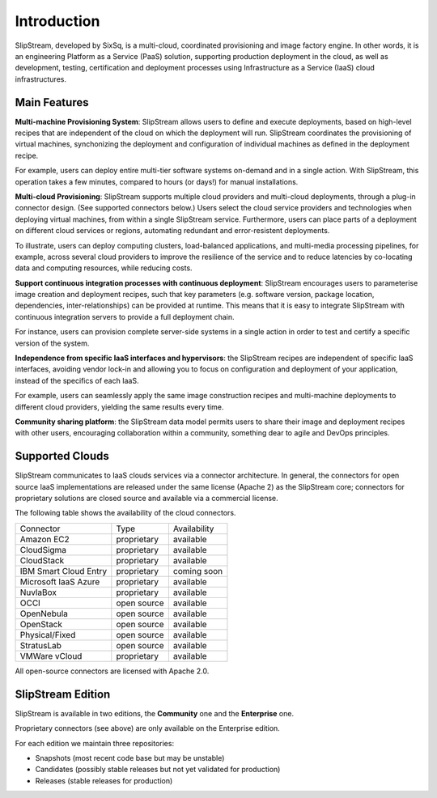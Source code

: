 Introduction
============

SlipStream, developed by SixSq, is a multi-cloud, coordinated
provisioning and image factory engine. In other words, it is an
engineering Platform as a Service (PaaS) solution, supporting production
deployment in the cloud, as well as development, testing, certification
and deployment processes using Infrastructure as a Service (IaaS) cloud
infrastructures.

Main Features
-------------

**Multi-machine Provisioning System**: SlipStream allows users to define
and execute deployments, based on high-level recipes that are
independent of the cloud on which the deployment will run. SlipStream
coordinates the provisioning of virtual machines, synchonizing the
deployment and configuration of individual machines as defined in the
deployment recipe.

For example, users can deploy entire multi-tier software systems
on-demand and in a single action. With SlipStream, this operation takes
a few minutes, compared to hours (or days!) for manual installations.

**Multi-cloud Provisioning**: SlipStream supports multiple cloud
providers and multi-cloud deployments, through a plug-in connector
design. (See supported connectors below.) Users select the cloud service
providers and technologies when deploying virtual machines, from within
a single SlipStream service. Furthermore, users can place parts of a
deployment on different cloud services or regions, automating redundant
and error-resistent deployments.

To illustrate, users can deploy computing clusters, load-balanced
applications, and multi-media processing pipelines, for example, across
several cloud providers to improve the resilience of the service and to
reduce latencies by co-locating data and computing resources, while
reducing costs.

**Support continuous integration processes with continuous deployment**:
SlipStream encourages users to parameterise image creation and
deployment recipes, such that key parameters (e.g. software version,
package location, dependencies, inter-relationships) can be provided at
runtime. This means that it is easy to integrate SlipStream with
continuous integration servers to provide a full deployment chain.

For instance, users can provision complete server-side systems in a
single action in order to test and certify a specific version of the
system.

**Independence from specific IaaS interfaces and hypervisors**: the
SlipStream recipes are independent of specific IaaS interfaces, avoiding
vendor lock-in and allowing you to focus on configuration and deployment
of your application, instead of the specifics of each IaaS.

For example, users can seamlessly apply the same image construction
recipes and multi-machine deployments to different cloud providers,
yielding the same results every time.

**Community sharing platform**: the SlipStream data model permits users
to share their image and deployment recipes with other users,
encouraging collaboration within a community, something dear to agile
and DevOps principles.

Supported Clouds
----------------

SlipStream communicates to IaaS clouds services via a connector
architecture. In general, the connectors for open source IaaS
implementations are released under the same license (Apache 2) as the
SlipStream core; connectors for proprietary solutions are closed source
and available via a commercial license.

The following table shows the availability of the cloud connectors.

+-------------------------+---------------+----------------+
| Connector               | Type          | Availability   |
+-------------------------+---------------+----------------+
| Amazon EC2              | proprietary   | available      |
+-------------------------+---------------+----------------+
| CloudSigma              | proprietary   | available      |
+-------------------------+---------------+----------------+
| CloudStack              | proprietary   | available      |
+-------------------------+---------------+----------------+
| IBM Smart Cloud Entry   | proprietary   | coming soon    |
+-------------------------+---------------+----------------+
| Microsoft IaaS Azure    | proprietary   | available      |
+-------------------------+---------------+----------------+
| NuvlaBox                | proprietary   | available      |
+-------------------------+---------------+----------------+
| OCCI                    | open source   | available      |
+-------------------------+---------------+----------------+
| OpenNebula              | open source   | available      |
+-------------------------+---------------+----------------+
| OpenStack               | open source   | available      |
+-------------------------+---------------+----------------+
| Physical/Fixed          | open source   | available      |
+-------------------------+---------------+----------------+
| StratusLab              | open source   | available      |
+-------------------------+---------------+----------------+
| VMWare vCloud           | proprietary   | available      |
+-------------------------+---------------+----------------+

All open-source connectors are licensed with Apache 2.0.

SlipStream Edition
------------------

SlipStream is available in two editions, the **Community** one and the
**Enterprise** one.

Proprietary connectors (see above) are only available on the Enterprise
edition.

For each edition we maintain three repositories:

-  Snapshots (most recent code base but may be unstable)
-  Candidates (possibly stable releases but not yet validated for
   production)
-  Releases (stable releases for production)
